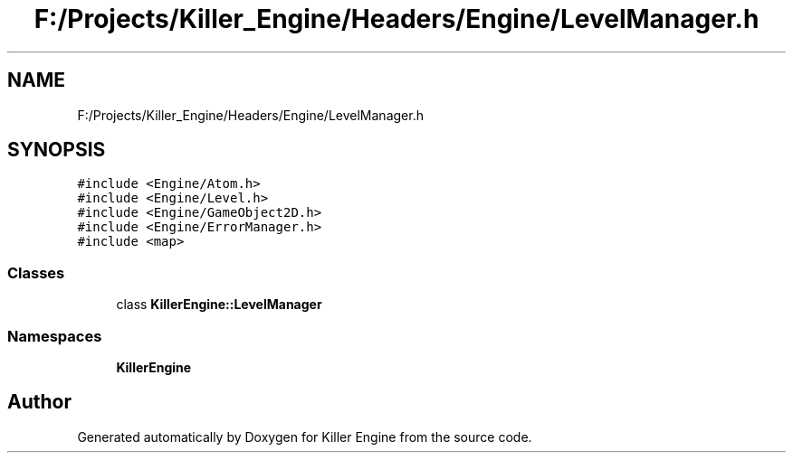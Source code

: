 .TH "F:/Projects/Killer_Engine/Headers/Engine/LevelManager.h" 3 "Wed Jun 6 2018" "Killer Engine" \" -*- nroff -*-
.ad l
.nh
.SH NAME
F:/Projects/Killer_Engine/Headers/Engine/LevelManager.h
.SH SYNOPSIS
.br
.PP
\fC#include <Engine/Atom\&.h>\fP
.br
\fC#include <Engine/Level\&.h>\fP
.br
\fC#include <Engine/GameObject2D\&.h>\fP
.br
\fC#include <Engine/ErrorManager\&.h>\fP
.br
\fC#include <map>\fP
.br

.SS "Classes"

.in +1c
.ti -1c
.RI "class \fBKillerEngine::LevelManager\fP"
.br
.in -1c
.SS "Namespaces"

.in +1c
.ti -1c
.RI " \fBKillerEngine\fP"
.br
.in -1c
.SH "Author"
.PP 
Generated automatically by Doxygen for Killer Engine from the source code\&.
